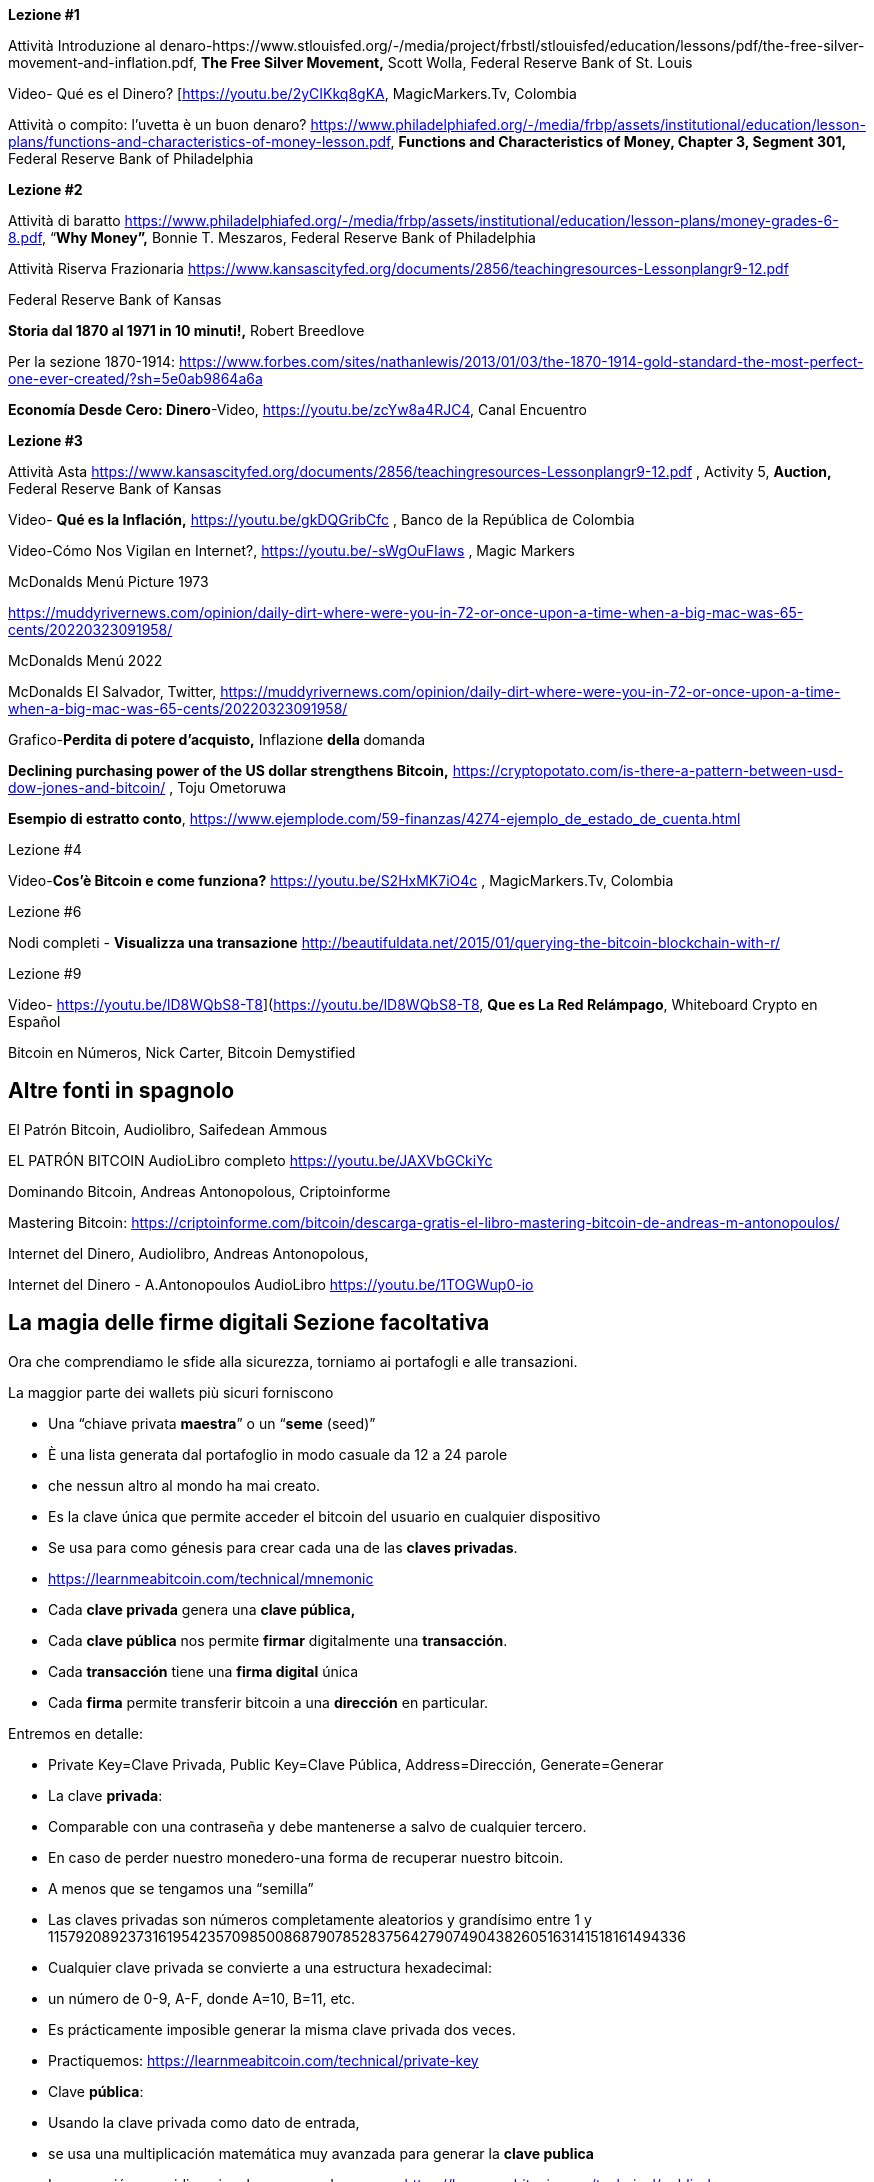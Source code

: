 **Lezione #1**

Attività Introduzione al denaro-https://www.stlouisfed.org/-/media/project/frbstl/stlouisfed/education/lessons/pdf/the-free-silver-movement-and-inflation.pdf, *The Free Silver Movement,* Scott Wolla, Federal Reserve Bank of St. Louis

Video- Qué es el Dinero? [https://youtu.be/2yCIKkq8gKA, MagicMarkers.Tv, Colombia

Attività o compito: l'uvetta è un buon denaro? https://www.philadelphiafed.org/-/media/frbp/assets/institutional/education/lesson-plans/functions-and-characteristics-of-money-lesson.pdf, *Functions and Characteristics of Money, Chapter 3, Segment 301,* Federal Reserve Bank of Philadelphia

**Lezione #2**

Attività di baratto https://www.philadelphiafed.org/-/media/frbp/assets/institutional/education/lesson-plans/money-grades-6-8.pdf, “*Why Money”,* Bonnie T. Meszaros, Federal Reserve Bank of Philadelphia

Attività Riserva Frazionaria https://www.kansascityfed.org/documents/2856/teachingresources-Lessonplangr9-12.pdf

Federal Reserve Bank of Kansas

*Storia dal 1870 al 1971 in 10 minuti!,* Robert Breedlove

Per la sezione 1870-1914:
https://www.forbes.com/sites/nathanlewis/2013/01/03/the-1870-1914-gold-standard-the-most-perfect-one-ever-created/?sh=5e0ab9864a6a

*Economía Desde Cero: Dinero*-Video, https://youtu.be/zcYw8a4RJC4, Canal Encuentro 

**Lezione #3**

Attività Asta https://www.kansascityfed.org/documents/2856/teachingresources-Lessonplangr9-12.pdf , Activity 5, *Auction,* Federal Reserve Bank of Kansas 

Video- *Qué es la Inflación,*  https://youtu.be/gkDQGribCfc , Banco de la República de Colombia

Video-Cómo Nos Vigilan en Internet?, https://youtu.be/-sWgOuFIaws , Magic Markers 

McDonalds Menú Picture 1973

https://muddyrivernews.com/opinion/daily-dirt-where-were-you-in-72-or-once-upon-a-time-when-a-big-mac-was-65-cents/20220323091958/

McDonalds Menú 2022

McDonalds El Salvador, Twitter,  https://muddyrivernews.com/opinion/daily-dirt-where-were-you-in-72-or-once-upon-a-time-when-a-big-mac-was-65-cents/20220323091958/

Grafico-*Perdita di potere d'acquisto,* Inflazione **della **domanda

*Declining purchasing power of the US dollar strengthens Bitcoin,* https://cryptopotato.com/is-there-a-pattern-between-usd-dow-jones-and-bitcoin/ , Toju Ometoruwa

*Esempio di estratto conto*, https://www.ejemplode.com/59-finanzas/4274-ejemplo_de_estado_de_cuenta.html

Lezione #4

Video-*Cos'è Bitcoin e come funziona?* https://youtu.be/S2HxMK7iO4c , MagicMarkers.Tv, Colombia

Lezione #6

Nodi completi - *Visualizza una transazione* http://beautifuldata.net/2015/01/querying-the-bitcoin-blockchain-with-r/

Lezione #9

Video- https://youtu.be/lD8WQbS8-T8](https://youtu.be/lD8WQbS8-T8, *Que es La Red Relámpago*, Whiteboard Crypto en Español 

Bitcoin en Números, Nick Carter, Bitcoin Demystified

## **Altre fonti in spagnolo**

El Patrón Bitcoin, Audiolibro,  Saifedean Ammous

EL PATRÓN BITCOIN AudioLibro completo https://youtu.be/JAXVbGCkiYc

Dominando Bitcoin, Andreas Antonopolous,  Criptoinforme

Mastering Bitcoin: https://criptoinforme.com/bitcoin/descarga-gratis-el-libro-mastering-bitcoin-de-andreas-m-antonopoulos/

Internet del Dinero, Audiolibro, Andreas Antonopolous,

Internet del Dinero - A.Antonopoulos AudioLibro https://youtu.be/1TOGWup0-io

## La magia delle firme digitali Sezione facoltativa

Ora che comprendiamo le sfide alla sicurezza, torniamo ai portafogli e alle transazioni.

La maggior parte dei wallets più sicuri forniscono

- Una “chiave privata **maestra**” o un “**seme** (seed)”
- È una lista generata dal portafoglio in modo casuale da 12 a 24 parole
    - che nessun altro al mondo ha mai creato.
    - Es la clave única que permite acceder el bitcoin del usuario en cualquier dispositivo
    - Se usa para como génesis para crear cada una de las **claves privadas**. 
    - https://learnmeabitcoin.com/technical/mnemonic



- Cada **clave privada** genera una **clave pública,**
- Cada **clave pública** nos permite **firmar** digitalmente una **transacción**.
- Cada **transacción** tiene una **firma digital** única
- Cada **firma** permite transferir bitcoin a una **dirección** en particular.

Entremos en detalle:

- Private Key=Clave Privada, Public Key=Clave Pública, Address=Dirección, Generate=Generar
    
    
- La clave **privada**:
    - Comparable con una contraseña  y debe mantenerse a salvo de cualquier tercero.
    - En caso de perder nuestro monedero-una forma de recuperar nuestro bitcoin.
        - A menos que se tengamos una “semilla”
    - Las claves privadas son números completamente aleatorios y grandísimo entre 1 y 115792089237316195423570985008687907852837564279074904382605163141518161494336
    
 
    
    - Cualquier clave privada se convierte a una estructura hexadecimal:
        - un número de 0-9, A-F, donde A=10, B=11, etc.
    - Es prácticamente imposible generar la misma clave privada dos veces.
    - Practiquemos:
        https://learnmeabitcoin.com/technical/private-key
    
- Clave **pública**:
    - Usando la clave privada como dato de entrada,
    - se usa una multiplicación matemática muy avanzada para generar la **clave publica**
    - La operación es unidireccional- no se puede reversar
      https://learnmeabitcoin.com/technical/public-key
    

    
- Como medida de seguridad y para simplificar el resultado de la clave pública,
    - la clave pública pasa por una serie de funciones hash y resulta una **dirección**.
- Al igual que un correo electrónico, la **dirección** se puede compartir con quien la solicite.
- Apunta al sitio (o a la caja fuerte) donde se van a recibir los fondos.
- No hay límite para la cantidad de direcciones que un usuario puede crear
- https://coinb.in/#newAddress

- **La Firma Digital:**
    - Se usa para demostrar que conocemos la clave privada sin revelarla públicamente.
    - Se calcula a partir de la clave privada y de la información incluida en la transacción,
    - Es única, irrepetible e imposible de falsificar.
    - Es obligatoria para desbloquear el bitcoin que el emisor va a trasladar.


💡 Detengámonos un momento. Si un hacker intercepta tu transacción, crees que sea capaz de descifrar tu clave privada y robarte tus fondos?  Es decir, suponiendo que una persona maliciosa tenga acceso a la dirección a la cual vas a enviar bitcoin, crees que puede redirigirlo a su propia caja de seguridad?



**Transacciones válidas  :**

El objetivo de una firma digital es poder demostrar que se es propietario de una clave pública.

- los mineros verifican la firma con la clave pública del emisor.
- La verificación criptográfica es similar a:
    - evidenciar que la última pieza en un rompecabezas encaje correctamente.
- Si la transacción se modifica en lo más mínimo,
    - el hash de la firma automáticamente cambia, haciéndola falsa y obsoleta.
    - Es extremadamente fácil detectar las transacciones que se deben rechazar


Bitcoin es un protocolo brillante!
